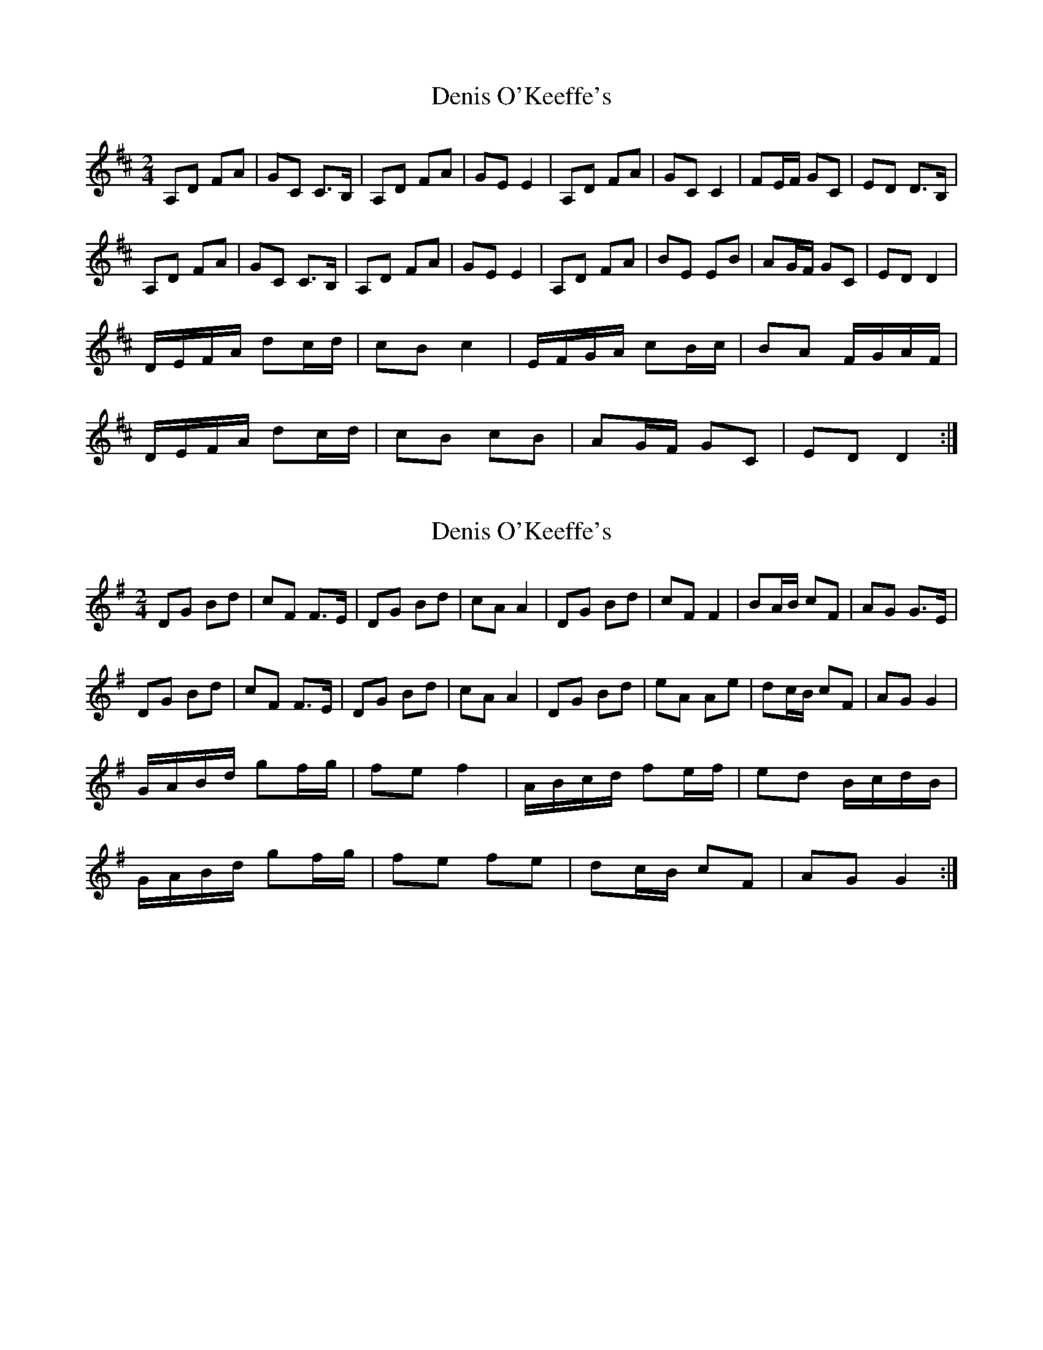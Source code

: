 X: 1
T: Denis O'Keeffe's
Z: Kenny
S: https://thesession.org/tunes/4434#setting4434
R: polka
M: 2/4
L: 1/8
K: Dmaj
A,D FA | GC C>B, | A,D FA | GE E2 | A,D FA | GC C2 | FE/F/ GC | ED D>B, |
A,D FA | GC C>B, | A,D FA | GE E2 | A,D FA | BE EB | AG/F/ GC | ED D2 |
D/E/F/A/ dc/d/ | cB c2 | E/F/G/A/ cB/c/ | BA F/G/A/F/ |
D/E/F/A/ dc/d/ | cB cB | AG/F/ GC | ED D2 :|
X: 2
T: Denis O'Keeffe's
Z: JACKB
S: https://thesession.org/tunes/4434#setting24061
R: polka
M: 2/4
L: 1/8
K: Gmaj
DG Bd | cF F>E | DG Bd | cA A2 | DG Bd | cF F2 | BA/B/ cF | AG G>E |
DG Bd | cF F>E | DG Bd | cA A2 | DG Bd | eA Ae | dc/B/ cF | AG G2 |
G/A/B/d/ gf/g/ | fe f2 | A/B/c/d/ fe/f/ | ed B/c/d/B/ |
G/A/B/d/ gf/g/ | fe fe | dc/B/ cF | AG G2 :|
